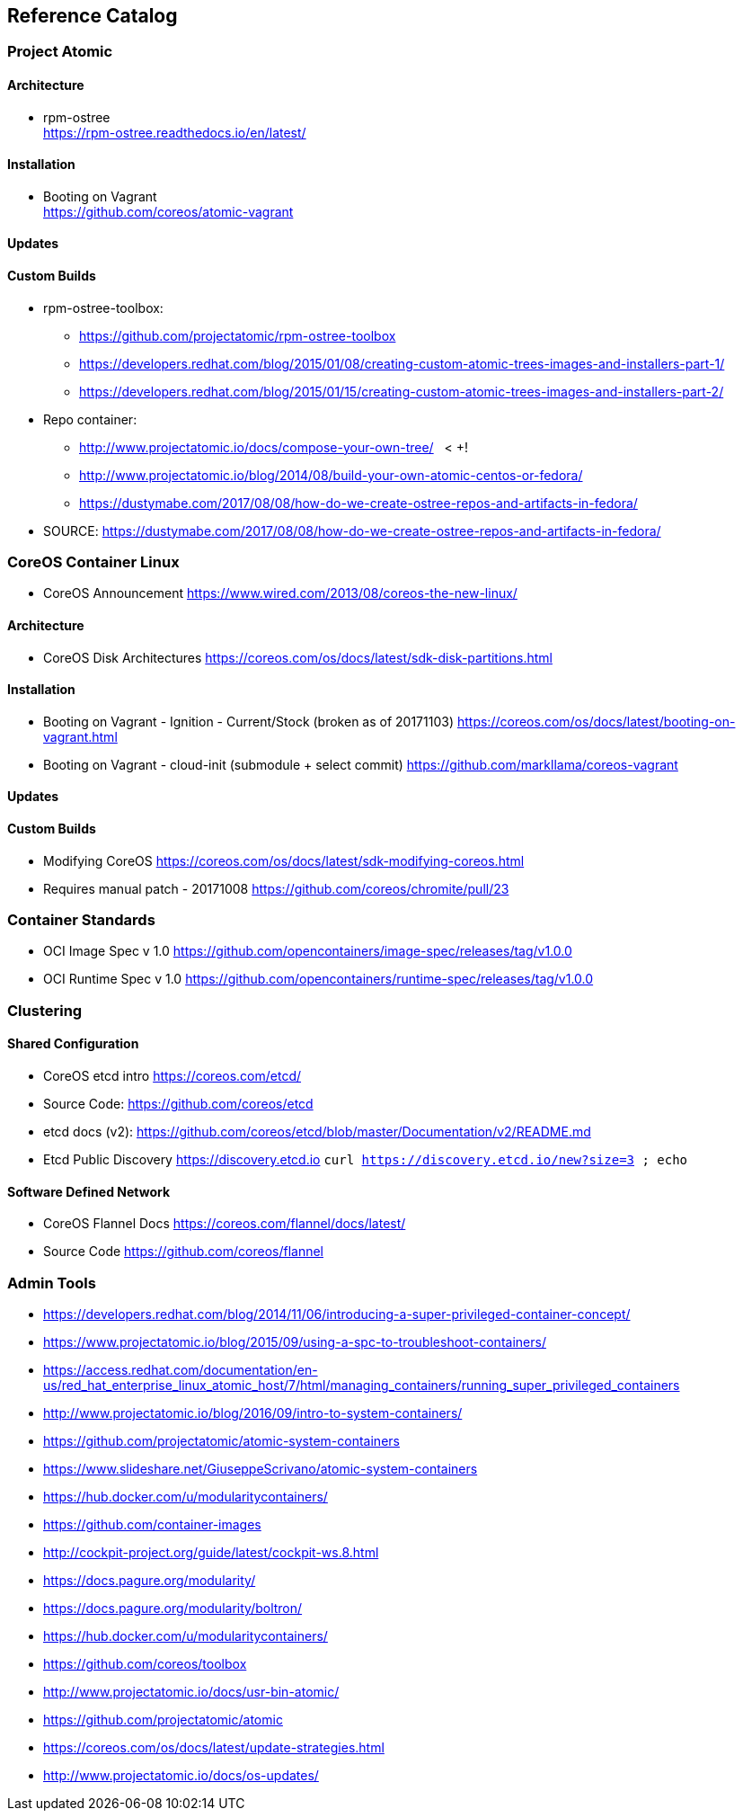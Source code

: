 == Reference Catalog

=== Project Atomic

==== Architecture

* rpm-ostree +
  https://rpm-ostree.readthedocs.io/en/latest/


==== Installation

* Booting on Vagrant +
  https://github.com/coreos/atomic-vagrant


==== Updates

==== Custom Builds

* rpm-ostree-toolbox: 
** https://github.com/projectatomic/rpm-ostree-toolbox
** https://developers.redhat.com/blog/2015/01/08/creating-custom-atomic-trees-images-and-installers-part-1/
** https://developers.redhat.com/blog/2015/01/15/creating-custom-atomic-trees-images-and-installers-part-2/

* Repo container:
** http://www.projectatomic.io/docs/compose-your-own-tree/   < +++!
** http://www.projectatomic.io/blog/2014/08/build-your-own-atomic-centos-or-fedora/
** https://dustymabe.com/2017/08/08/how-do-we-create-ostree-repos-and-artifacts-in-fedora/

* SOURCE: https://dustymabe.com/2017/08/08/how-do-we-create-ostree-repos-and-artifacts-in-fedora/


=== CoreOS Container Linux

* CoreOS Announcement
  https://www.wired.com/2013/08/coreos-the-new-linux/

==== Architecture

* CoreOS Disk Architectures
  https://coreos.com/os/docs/latest/sdk-disk-partitions.html

==== Installation

* Booting on Vagrant - Ignition - Current/Stock (broken as of 20171103)
  https://coreos.com/os/docs/latest/booting-on-vagrant.html

* Booting on Vagrant - cloud-init (submodule + select commit)
  https://github.com/markllama/coreos-vagrant

==== Updates

==== Custom Builds

* Modifying CoreOS
  https://coreos.com/os/docs/latest/sdk-modifying-coreos.html
* Requires manual patch - 20171008
  https://github.com/coreos/chromite/pull/23


=== Container Standards

* OCI Image Spec v 1.0
  https://github.com/opencontainers/image-spec/releases/tag/v1.0.0

* OCI Runtime Spec v 1.0
  https://github.com/opencontainers/runtime-spec/releases/tag/v1.0.0

=== Clustering

==== Shared Configuration

* CoreOS etcd intro
  https://coreos.com/etcd/

* Source Code:
  https://github.com/coreos/etcd

* etcd docs (v2):
  https://github.com/coreos/etcd/blob/master/Documentation/v2/README.md

* Etcd Public Discovery
  https://discovery.etcd.io
  `curl https://discovery.etcd.io/new?size=3 ; echo`


==== Software Defined Network

* CoreOS Flannel Docs
  https://coreos.com/flannel/docs/latest/

* Source Code
  https://github.com/coreos/flannel


=== Admin Tools







* https://developers.redhat.com/blog/2014/11/06/introducing-a-super-privileged-container-concept/
* https://www.projectatomic.io/blog/2015/09/using-a-spc-to-troubleshoot-containers/
* https://access.redhat.com/documentation/en-us/red_hat_enterprise_linux_atomic_host/7/html/managing_containers/running_super_privileged_containers

* http://www.projectatomic.io/blog/2016/09/intro-to-system-containers/
* https://github.com/projectatomic/atomic-system-containers
* https://www.slideshare.net/GiuseppeScrivano/atomic-system-containers
* https://hub.docker.com/u/modularitycontainers/
* https://github.com/container-images

* http://cockpit-project.org/guide/latest/cockpit-ws.8.html

* https://docs.pagure.org/modularity/
* https://docs.pagure.org/modularity/boltron/
* https://hub.docker.com/u/modularitycontainers/

* https://github.com/coreos/toolbox

* http://www.projectatomic.io/docs/usr-bin-atomic/
* https://github.com/projectatomic/atomic


* https://coreos.com/os/docs/latest/update-strategies.html

* http://www.projectatomic.io/docs/os-updates/
